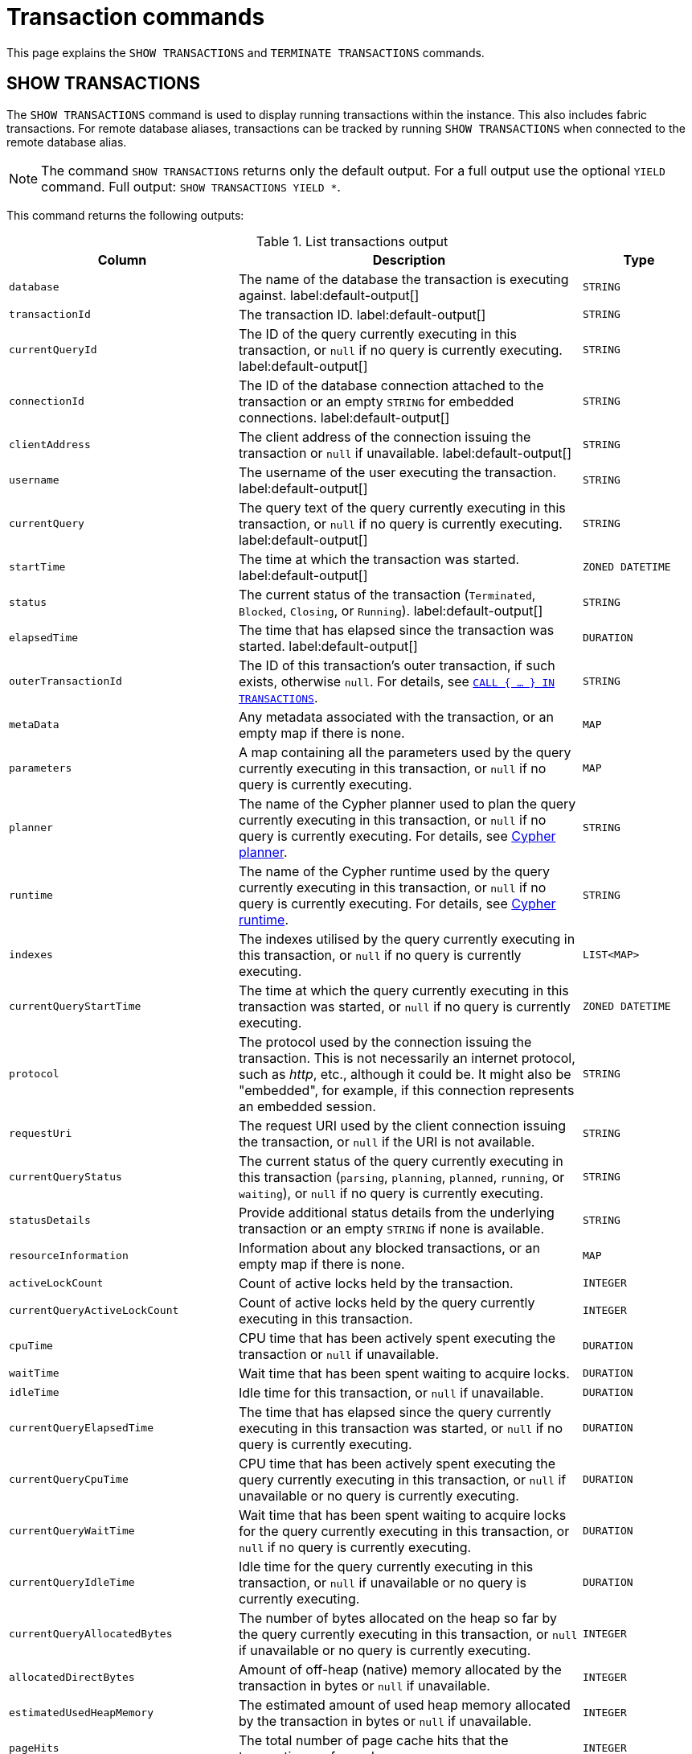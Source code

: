 :description: This section explains the `SHOW TRANSACTIONS` and `TERMINATE TRANSACTIONS` commands.

[[query-transaction-clauses]]
= Transaction commands

This page explains the `SHOW TRANSACTIONS` and `TERMINATE TRANSACTIONS` commands.

[[query-listing-transactions]]
== SHOW TRANSACTIONS

The `SHOW TRANSACTIONS` command is used to display running transactions within the instance.
This also includes fabric transactions.
For remote database aliases, transactions can be tracked by running `SHOW TRANSACTIONS` when connected to the remote database alias.

[NOTE]
====
The command `SHOW TRANSACTIONS` returns only the default output. For a full output use the optional `YIELD` command.
Full output: `SHOW TRANSACTIONS YIELD *`.
====

This command returns the following outputs:

.List transactions output
[options="header", cols="4,6,2"]
|===
| Column | Description | Type

m| database
a| The name of the database the transaction is executing against. label:default-output[]
m| STRING

m| transactionId
a| The transaction ID. label:default-output[]
m| STRING

m| currentQueryId
a| The ID of the query currently executing in this transaction, or `null` if no query is currently executing. label:default-output[]
m| STRING

m| connectionId
a| The ID of the database connection attached to the transaction or an empty `STRING` for embedded connections. label:default-output[]
m| STRING

m| clientAddress
a| The client address of the connection issuing the transaction or `null` if unavailable. label:default-output[]
m| STRING

m| username
a| The username of the user executing the transaction. label:default-output[]
m| STRING

m| currentQuery
a| The query text of the query currently executing in this transaction, or `null` if no query is currently executing. label:default-output[]
m| STRING

m| startTime
a| The time at which the transaction was started. label:default-output[]
m| ZONED DATETIME

m| status
a| The current status of the transaction (`Terminated`, `Blocked`, `Closing`, or `Running`). label:default-output[]
m| STRING

m| elapsedTime
a| The time that has elapsed since the transaction was started. label:default-output[]
m| DURATION

m| outerTransactionId
a|
The ID of this transaction's outer transaction, if such exists, otherwise `null`.
For details, see xref:subqueries/subqueries-in-transactions.adoc[`CALL { ... } IN TRANSACTIONS`].
m| STRING

m| metaData
a| Any metadata associated with the transaction, or an empty map if there is none.
m| MAP

m| parameters
a| A map containing all the parameters used by the query currently executing in this transaction, or `null` if no query is currently executing.
m| MAP

m| planner
a|
The name of the Cypher planner used to plan the query currently executing in this transaction, or `null` if no query is currently executing.
For details, see xref::planning-and-tuning/query-tuning.adoc#cypher-planner[Cypher planner].
m| STRING

m| runtime
a| The name of the Cypher runtime used by the query currently executing in this transaction, or `null` if no query is currently executing.
For details, see xref::planning-and-tuning/runtimes/index.adoc[Cypher runtime].
m| STRING

m| indexes
a| The indexes utilised by the query currently executing in this transaction, or `null` if no query is currently executing.
m| LIST<MAP>


m| currentQueryStartTime
a| The time at which the query currently executing in this transaction was started, or `null` if no query is currently executing.
m| ZONED DATETIME

m| protocol
a|
The protocol used by the connection issuing the transaction.
This is not necessarily an internet protocol, such as _http_, etc., although it could be.
It might also be "embedded", for example, if this connection represents an embedded session.
m| STRING

m| requestUri
a| The request URI used by the client connection issuing the transaction, or `null` if the URI is not available.
m| STRING


m| currentQueryStatus
a| The current status of the query currently executing in this transaction (`parsing`, `planning`, `planned`, `running`, or `waiting`), or `null` if no query is currently executing.
m| STRING

m| statusDetails
a| Provide additional status details from the underlying transaction or an empty `STRING` if none is available.
m| STRING

m| resourceInformation
a| Information about any blocked transactions, or an empty map if there is none.
m| MAP

m| activeLockCount
a| Count of active locks held by the transaction.
m| INTEGER


m| currentQueryActiveLockCount
a| Count of active locks held by the query currently executing in this transaction.
m| INTEGER

m| cpuTime
a| CPU time that has been actively spent executing the transaction or `null` if unavailable.
m| DURATION

m| waitTime
a| Wait time that has been spent waiting to acquire locks.
m| DURATION

m| idleTime
a| Idle time for this transaction, or `null` if unavailable.
m| DURATION


m| currentQueryElapsedTime
a| The time that has elapsed since the query currently executing in this transaction was started, or `null` if no query is currently executing.
m| DURATION


m| currentQueryCpuTime
a| CPU time that has been actively spent executing the query currently executing in this transaction, or `null` if unavailable or no query is currently executing.
m| DURATION


m| currentQueryWaitTime
a| Wait time that has been spent waiting to acquire locks for the query currently executing in this transaction, or `null` if no query is currently executing.
m| DURATION


m| currentQueryIdleTime
a| Idle time for the query currently executing in this transaction, or `null` if unavailable or no query is currently executing.
m| DURATION


m| currentQueryAllocatedBytes
a| The number of bytes allocated on the heap so far by the query currently executing in this transaction, or `null` if unavailable or no query is currently executing.
m| INTEGER

m| allocatedDirectBytes
a| Amount of off-heap (native) memory allocated by the transaction in bytes or `null` if unavailable.
m| INTEGER

m| estimatedUsedHeapMemory
a| The estimated amount of used heap memory allocated by the transaction in bytes or `null` if unavailable.
m| INTEGER

m| pageHits
a| The total number of page cache hits that the transaction performed.
m| INTEGER

m| pageFaults
a| The total number of page cache faults that the transaction performed.
m| INTEGER


m| currentQueryPageHits
a| The total number of page cache hits that the query currently executing in this transaction performed.
m| INTEGER


m| currentQueryPageFaults
a| The total number of page cache faults that the query currently executing in this transaction performed.
m| INTEGER

m| initializationStackTrace
a| The initialization stacktrace for this transaction, or an empty `STRING` if unavailable.
m| STRING

|===


The `SHOW TRANSACTIONS` command can be combined with multiple `SHOW TRANSACTIONS` and `TERMINATE TRANSACTIONS`, see xref::clauses/transaction-clauses.adoc#query-combine-tx-commands[transaction commands combination].


=== Syntax

[NOTE]
====
More details about the syntax descriptions can be found link:{neo4j-docs-base-uri}/operations-manual/current/database-administration/syntax/#administration-syntax-reading[here].
====

List transactions on the current server::

[source, syntax, role="noheader"]
----
SHOW TRANSACTION[S] [transaction-id[,...]]
[YIELD { * | field[, ...] } [ORDER BY field[, ...]] [SKIP n] [LIMIT n]]
[WHERE expression]
[RETURN field[, ...] [ORDER BY field[, ...]] [SKIP n] [LIMIT n]]
----

The format of `transaction-id` is `<databaseName>-transaction-<id>`.
Transaction IDs must be supplied as one or more comma-separated quoted `STRING` values, or as an expression resolving to a `STRING` or a `LIST<STRING>`.

[NOTE]
====
When using the `RETURN` clause, the `YIELD` clause is mandatory and must not be omitted.
====

A user with the link:{neo4j-docs-base-uri}/operations-manual/current/authentication-authorization/database-administration/#access-control-database-administration-transaction[`SHOW TRANSACTION`] privilege can view the currently executing transactions in accordance with the privilege grants.
All users may view all of their own currently executing transactions.


=== Listing all transactions

To list all available transactions with the default outputs, use the `SHOW TRANSACTIONS` command.
If all outputs are required, use `SHOW TRANSACTIONS YIELD *`.

.Query
[source, cypher, role=test-result-skip]
----
SHOW TRANSACTIONS
----

.Result
[role="queryresult",options="header,footer",cols="10*<m"]
|===
| database | transactionId | currentQueryId | connectionId | clientAddress | username | currentQuery | startTime | status | elapsedTime

| "neo4j" | "neo4j-transaction-6" | "query-664" | "" | null | "" | "SHOW TRANSACTIONS" | "2022-06-14T10:02:45.568Z" | "Running" | PT0.038S
| "neo4j" | "neo4j-transaction-4" | "query-663" | "" | null | "" | "MATCH (n) RETURN n" | "2022-06-14T10:02:45.546Z" | "Running" | PT0.06S

10+d|Rows: 2
|===


=== Listing transactions with filtering on output

The listed transactions can be filtered by using the `WHERE` clause.
For example, getting the databases for all transactions where the currently executing query contains `'Mark'`:

.Query
[source, cypher, role=test-result-skip]
----
SHOW TRANSACTIONS YIELD database, currentQuery WHERE currentQuery contains 'Mark'
----

.Result
[role="queryresult",options="header,footer",cols="2*<m"]
|===
| database | currentQuery

| "neo4j" | "MATCH (p:Person) WHERE p.name='Mark' RETURN p"
| "neo4j" | "SHOW TRANSACTIONS YIELD database, currentQuery WHERE currentQuery contains 'Mark'"

2+d|Rows: 2
|===

Several of the outputs have the `duration` type, which can be hard to read.
They can instead be returned in a more readable format:

.Query
[source, cypher, role=test-result-skip]
----
SHOW TRANSACTIONS
YIELD transactionId, elapsedTime, cpuTime, waitTime, idleTime,
  currentQueryElapsedTime, currentQueryCpuTime, currentQueryWaitTime, currentQueryIdleTime
RETURN
  transactionId AS txId,
  elapsedTime.milliseconds AS elapsedTimeMillis,
  cpuTime.milliseconds AS cpuTimeMillis,
  waitTime.milliseconds AS waitTimeMillis,
  idleTime.seconds AS idleTimeSeconds,
  currentQueryElapsedTime.milliseconds AS currentQueryElapsedTimeMillis,
  currentQueryCpuTime.milliseconds AS currentQueryCpuTimeMillis,
  currentQueryWaitTime.microseconds AS currentQueryWaitTimeMicros,
  currentQueryIdleTime.seconds AS currentQueryIdleTimeSeconds
----

.Result
[role="queryresult",options="header,footer",cols="9*<m"]
|===
| txId | elapsedTimeMillis | cpuTimeMillis | waitTimeMillis | idleTimeSeconds | currentQueryElapsedTimeMillis | currentQueryCpuTimeMillis | currentQueryWaitTimeMicros | currentQueryIdleTimeSeconds
| "neo4j-transaction-5" | 1055 | 767 | 0 | 0 | 1012 | 767 | 0 | 0
| "neo4j-transaction-9" | 156 | 155 | 0 | 0 | 97 | 97 | 0 | 0
| "neo4j-transaction-4" | 1082 | 17 | 0 | 1 | 1013 | 17 | 0 | 0
9+d|Rows: 3
|===


=== Listing specific transactions

It is possible to specify which transactions to return in the list by transaction ID.

.Query
[source, cypher, role=test-result-skip]
----
SHOW TRANSACTIONS "neo4j-transaction-3"
----

.Result
[role="queryresult",options="header,footer",cols="10*<m"]
|===
| database | transactionId | currentQueryId | connectionId | clientAddress | username | currentQuery | startTime | status | elapsedTime

| "neo4j" | "neo4j-transaction-3" | "query-1" | "" | null | "" | "MATCH (n) RETURN n" | "2021-10-20T08:29:39.423Z" | "Running" | PT2.603S

10+d|Rows: 1
|===


[[query-terminate-transactions]]
== TERMINATE TRANSACTIONS

The `TERMINATE TRANSACTIONS` command is used to terminate running transactions by their IDs.

[NOTE]
====
The outputs for the `TERMINATE TRANSACTIONS` command there is no difference between the default output and full output (`YIELD *`), all outputs are default.
====

This command returns the following outputs:

.Terminate transactions output
[options="header", cols="4,6,2"]
|===
| Column | Description | Type

m| transactionId
a| The transaction ID.
m| STRING

m| username
a| The username of the user executing the transaction.
m| STRING

m| message
a| The result of the `TERMINATE TRANSACTION` command as applied to this transaction.
m| STRING

|===


The `TERMINATE TRANSACTIONS` command can be combined with multiple `SHOW TRANSACTIONS` and `TERMINATE TRANSACTIONS`, see xref::clauses/transaction-clauses.adoc#query-combine-tx-commands[transaction commands combination].


=== Syntax

[NOTE]
====
More details about the syntax descriptions can be found link:{neo4j-docs-base-uri}/operations-manual/current/database-administration/syntax/#administration-syntax-reading[here].
====

Terminate transactions by ID on the current server::

[source, syntax, role="noheader"]
----
TERMINATE TRANSACTION[S] transaction_id[, ...]
[YIELD { * \| field[, ...] }
  [ORDER BY field[, ...]]
  [SKIP n]
  [LIMIT n]
  [WHERE expression]
  [RETURN field[, ...] [ORDER BY field[, ...]] [SKIP n] [LIMIT n]]
]
----

The format of `transaction-id` is `<databaseName>-transaction-<id>`.
Transaction IDs must be supplied as one or more comma-separated quoted `STRING` values, or as an expression resolving to a `STRING` or a `LIST<STRING>`.

[NOTE]
====
When using the `WHERE` or `RETURN` clauses, the `YIELD` clause is mandatory and must not be omitted.
====

A user with the link:{neo4j-docs-base-uri}/operations-manual/current/authentication-authorization/database-administration/#access-control-database-administration-transaction[`TERMINATE TRANSACTION`] privilege can terminate transactions in accordance with the privilege grants.
All users may terminate their own currently executing transactions.


=== Terminate transactions

To end running transactions without waiting for them to complete on their own, use the `TERMINATE TRANSACTIONS` command.

.Query
[source, cypher, role=test-skip]
----
TERMINATE TRANSACTIONS "neo4j-transaction-1","neo4j-transaction-2"
----

.Result
[role="queryresult",options="header,footer",cols="3*<m"]
|===
| transactionId | username | message

| "neo4j-transaction-1" | "neo4j" | "Transaction terminated."
| "neo4j-transaction-2" | null | "Transaction not found."

3+d|Rows: 2
|===


=== Terminate transactions with filtering on output

The output from the `TERMINATE TRANSACTIONS` command can be filtered using the `YIELD` and `WHERE` clauses.


.TERMINATE TRANSACTION YIELD
======
For example, returning the transaction IDs and message for the transactions that did not terminate.

.Query
[source, cypher, role=test-skip]
----
TERMINATE TRANSACTIONS "neo4j-transaction-1","neo4j-transaction-2"
YIELD transactionId, message
WHERE message <> "Transaction terminated."
----

.Result
[role="queryresult",options="header,footer",cols="2*<m"]
|===
| transactionId | message
| "neo4j-transaction-2" | "Transaction not found."
2+d|Rows: 1
|===

======


.TERMINATE TRANSACTION error
======

In difference to `SHOW TRANSACTIONS`; the `TERMINATE TRANSACTIONS` does not allow `WHERE` without `YIELD`.

.Query
[source, cypher, role=test-fail]
----
TERMINATE TRANSACTIONS "neo4j-transaction-1","neo4j-transaction-2"
WHERE message <> "Transaction terminated."
----

.Error message
----
`WHERE` is not allowed by itself, please use `TERMINATE TRANSACTION ... YIELD ... WHERE ...`
----

======


[[query-combine-tx-commands]]
== Combining transaction commands

In difference to other show commands, the `SHOW` and `TERMINATE TRANSACTIONS` commands can be combined in the same query.

[NOTE]
====
When combining multiple commands the `YIELD` and `RETURN` clauses are mandatory and must not be omitted.
In addition, `YIELD *` is not permitted.
Instead, the `YIELD` clause needs to explicitly list the yielded columns.
====

[NOTE]
====
At this point in time, no other cypher clauses are allowed to be combined with the transaction commands.
====


=== Terminating all transactions by a given user

To terminate all transactions by a user, first find the transactions using `SHOW TRANSACTIONS`, then pass them onto `TERMINATE TRANSACTIONS`.


.TERMINATE TRANSACTIONS
======

.Query
[source, cypher, role=test-result-skip]
----
SHOW TRANSACTIONS
YIELD transactionId AS txId, username AS user
WHERE user = "Alice"
TERMINATE TRANSACTIONS txId
YIELD message
RETURN txId, message
----

.Result
[role="queryresult",options="header,footer",cols="2*<m"]
|===
| txId | message
| "neo4j-transaction-1" | "Transaction terminated."
| "neo4j-transaction-2" | "Transaction terminated."
2+d|Rows: 2
|===

======


=== Terminating starving transactions

To terminate transactions that have been waiting for more than `30` minutes, first find the transactions using `SHOW TRANSACTIONS`, then pass them onto `TERMINATE TRANSACTIONS`.


.TERMINATE TRANSACTIONS
======

The following example shows a transaction that has been waiting for `40` minutes.

.Query
[source, cypher, role=test-result-skip]
----
SHOW TRANSACTIONS
YIELD transactionId, waitTime
WHERE waitTime > duration({minutes: 30})
TERMINATE TRANSACTIONS transactionId
YIELD username, message
RETURN *
----

.Result
[role="queryresult",options="header,footer",cols="4*<m"]
|===
| transactionId | waitTime | username | message
| "neo4j-transaction-1" | PT40M | "Alice" | "Transaction terminated."
4+d|Rows: 1
|===

======


=== Listing other transactions by the same user that were terminated

To list remaining transactions by users whose transactions were terminated, first terminate the transactions using `TERMINATE TRANSACTIONS`, then filter users through `SHOW TRANSACTIONS`.


.TERMINATE TRANSACTIONS
======

.Query
[source, cypher, role=test-result-skip]
----
TERMINATE TRANSACTION 'neo4j-transaction-1', 'neo4j-transaction-2'
YIELD username AS terminatedUser
SHOW TRANSACTIONS
YIELD username AS showUser, transactionId AS txId, database, currentQuery, status
WHERE showUser = terminatedUser AND NOT status STARTS WITH 'Terminated'
RETURN txId, showUser AS user, database, currentQuery
----

.Result
[role="queryresult",options="header,footer",cols="4*<m"]
|===
| txId | user | database | currentQuery
| "neo4j-transaction-3" | "Alice" | "neo4j" | "MATCH (n) RETURN n"
| "mydb-transaction-1" | "Bob" | "mydb" | "MATCH (n:Label) SET n.prop=false"
| "system-transaction-999" | "Bob" | "system" | "SHOW DATABASES"
4+d|Rows: 2
|===

======


=== Listing other transactions by the same user as a given transaction

To list other transactions by the same user as a given transaction, first find the transactions using `SHOW TRANSACTIONS`, then filter users through a second `SHOW TRANSACTIONS`.


.SHOW TRANSACTIONS
======

.Query
[source, cypher, role=test-result-skip]
----
SHOW TRANSACTION 'neo4j-transaction-1'
YIELD username AS originalUser, transactionId AS originalTxId
SHOW TRANSACTIONS
YIELD username AS newUser, transactionId AS txId, database, currentQuery, status
WHERE newUser = originalUser AND NOT txId = originalTxId
RETURN txId, newUser AS user, database, currentQuery, status
----

.Result
[role="queryresult",options="header,footer",cols="5*<m"]
|===
| txId | user | database | currentQuery | status
| "mydb-transaction-1" | "Bob" | "mydb" | "MATCH (n:Label) SET n.prop=false" | "Running"
| "system-transaction-999" | "Bob" | "system" | "SHOW DATABASES" | "Running"
5+d|Rows: 2
|===

======